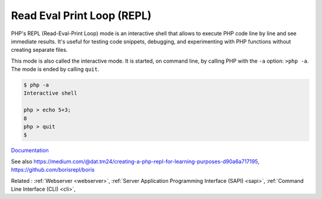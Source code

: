 .. _repl:
.. meta::
	:description:
		Read Eval Print Loop (REPL): PHP's REPL (Read-Eval-Print Loop) mode is an interactive shell that allows to execute PHP code line by line and see immediate results.
	:twitter:card: summary_large_image
	:twitter:site: @exakat
	:twitter:title: Read Eval Print Loop (REPL)
	:twitter:description: Read Eval Print Loop (REPL): PHP's REPL (Read-Eval-Print Loop) mode is an interactive shell that allows to execute PHP code line by line and see immediate results
	:twitter:creator: @exakat
	:twitter:image:src: https://php-dictionary.readthedocs.io/en/latest/_static/logo.png
	:og:image: https://php-dictionary.readthedocs.io/en/latest/_static/logo.png
	:og:title: Read Eval Print Loop (REPL)
	:og:type: article
	:og:description: PHP's REPL (Read-Eval-Print Loop) mode is an interactive shell that allows to execute PHP code line by line and see immediate results
	:og:url: https://php-dictionary.readthedocs.io/en/latest/dictionary/repl.ini.html
	:og:locale: en
.. raw:: html

	<script type="application/ld+json">{"@context":"https:\/\/schema.org","@graph":[{"@type":"WebPage","@id":"https:\/\/php-dictionary.readthedocs.io\/en\/latest\/tips\/debug_zval_dump.html","url":"https:\/\/php-dictionary.readthedocs.io\/en\/latest\/tips\/debug_zval_dump.html","name":"Read Eval Print Loop (REPL)","isPartOf":{"@id":"https:\/\/www.exakat.io\/"},"datePublished":"Fri, 27 Jun 2025 16:45:08 +0000","dateModified":"Fri, 27 Jun 2025 16:45:08 +0000","description":"PHP's REPL (Read-Eval-Print Loop) mode is an interactive shell that allows to execute PHP code line by line and see immediate results","inLanguage":"en-US","potentialAction":[{"@type":"ReadAction","target":["https:\/\/php-dictionary.readthedocs.io\/en\/latest\/dictionary\/Read Eval Print Loop (REPL).html"]}]},{"@type":"WebSite","@id":"https:\/\/www.exakat.io\/","url":"https:\/\/www.exakat.io\/","name":"Exakat","description":"Smart PHP static analysis","inLanguage":"en-US"}]}</script>


Read Eval Print Loop (REPL)
---------------------------

PHP's REPL (Read-Eval-Print Loop) mode is an interactive shell that allows to execute PHP code line by line and see immediate results. It's useful for testing code snippets, debugging, and experimenting with PHP functions without creating separate files.

This mode is also called the interactive mode. It is started, on command line, by calling PHP with the ``-a`` option: ``>php -a``. The mode is ended by calling ``quit``. 


.. code-block:: php
   
   
   $ php -a
   Interactive shell
   
   php > echo 5+3;
   8
   php > quit
   $ 
   


`Documentation <https://www.php.net/manual/en/features.commandline.interactive.php>`__

See also https://medium.com/@dat.tm24/creating-a-php-repl-for-learning-purposes-d90a6a717195, https://github.com/borisrepl/boris

Related : :ref:`Webserver <webserver>`, :ref:`Server Application Programming Interface (SAPI) <sapi>`, :ref:`Command Line Interface (CLI) <cli>`, 
